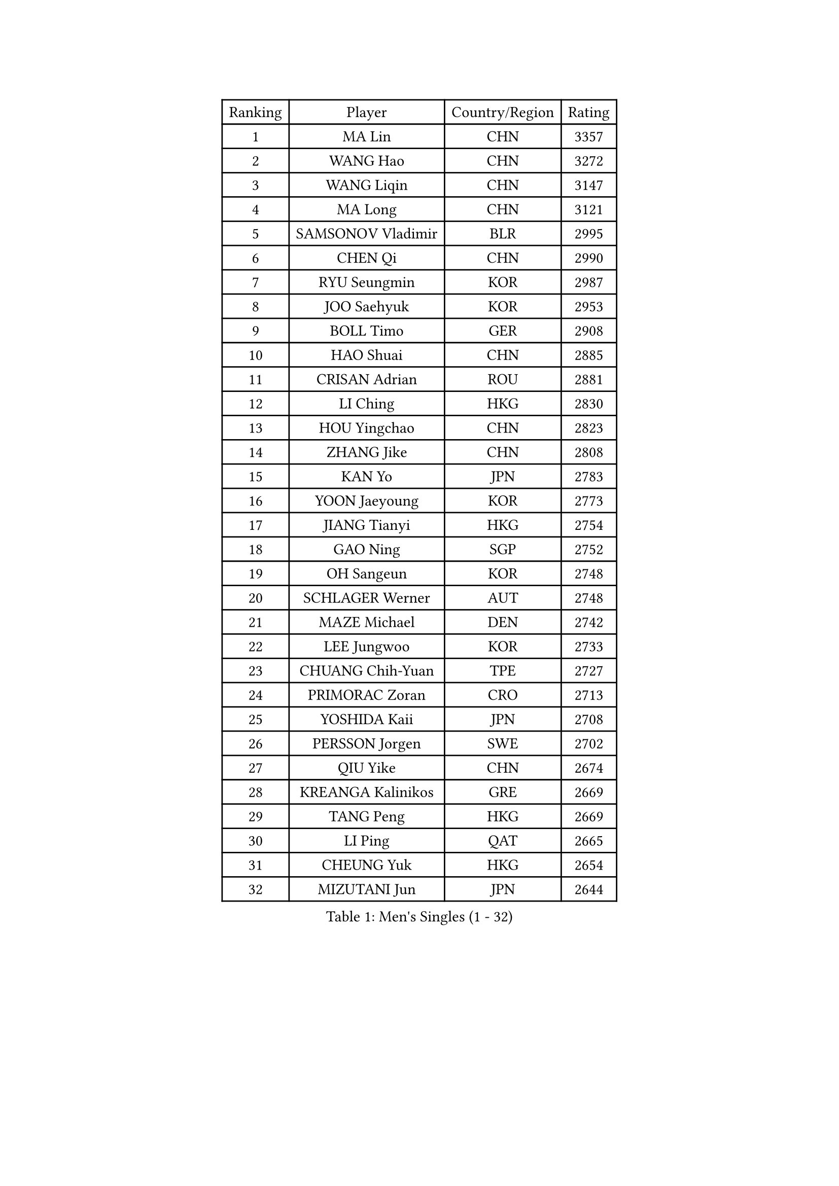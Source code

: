 
#set text(font: ("Courier New", "NSimSun"))
#figure(
  caption: "Men's Singles (1 - 32)",
    table(
      columns: 4,
      [Ranking], [Player], [Country/Region], [Rating],
      [1], [MA Lin], [CHN], [3357],
      [2], [WANG Hao], [CHN], [3272],
      [3], [WANG Liqin], [CHN], [3147],
      [4], [MA Long], [CHN], [3121],
      [5], [SAMSONOV Vladimir], [BLR], [2995],
      [6], [CHEN Qi], [CHN], [2990],
      [7], [RYU Seungmin], [KOR], [2987],
      [8], [JOO Saehyuk], [KOR], [2953],
      [9], [BOLL Timo], [GER], [2908],
      [10], [HAO Shuai], [CHN], [2885],
      [11], [CRISAN Adrian], [ROU], [2881],
      [12], [LI Ching], [HKG], [2830],
      [13], [HOU Yingchao], [CHN], [2823],
      [14], [ZHANG Jike], [CHN], [2808],
      [15], [KAN Yo], [JPN], [2783],
      [16], [YOON Jaeyoung], [KOR], [2773],
      [17], [JIANG Tianyi], [HKG], [2754],
      [18], [GAO Ning], [SGP], [2752],
      [19], [OH Sangeun], [KOR], [2748],
      [20], [SCHLAGER Werner], [AUT], [2748],
      [21], [MAZE Michael], [DEN], [2742],
      [22], [LEE Jungwoo], [KOR], [2733],
      [23], [CHUANG Chih-Yuan], [TPE], [2727],
      [24], [PRIMORAC Zoran], [CRO], [2713],
      [25], [YOSHIDA Kaii], [JPN], [2708],
      [26], [PERSSON Jorgen], [SWE], [2702],
      [27], [QIU Yike], [CHN], [2674],
      [28], [KREANGA Kalinikos], [GRE], [2669],
      [29], [TANG Peng], [HKG], [2669],
      [30], [LI Ping], [QAT], [2665],
      [31], [CHEUNG Yuk], [HKG], [2654],
      [32], [MIZUTANI Jun], [JPN], [2644],
    )
  )#pagebreak()

#set text(font: ("Courier New", "NSimSun"))
#figure(
  caption: "Men's Singles (33 - 64)",
    table(
      columns: 4,
      [Ranking], [Player], [Country/Region], [Rating],
      [33], [LEE Jungsam], [KOR], [2642],
      [34], [SUSS Christian], [GER], [2637],
      [35], [KO Lai Chak], [HKG], [2625],
      [36], [GARDOS Robert], [AUT], [2611],
      [37], [#text(gray, "ROSSKOPF Jorg")], [GER], [2605],
      [38], [KORBEL Petr], [CZE], [2604],
      [39], [KIM Junghoon], [KOR], [2579],
      [40], [KIM Hyok Bong], [PRK], [2573],
      [41], [WALDNER Jan-Ove], [SWE], [2570],
      [42], [TUGWELL Finn], [DEN], [2566],
      [43], [ACHANTA Sharath Kamal], [IND], [2558],
      [44], [CHIANG Peng-Lung], [TPE], [2555],
      [45], [HE Zhiwen], [ESP], [2549],
      [46], [XU Hui], [CHN], [2545],
      [47], [KONG Linghui], [CHN], [2540],
      [48], [BOBOCICA Mihai], [ITA], [2532],
      [49], [WANG Zengyi], [POL], [2532],
      [50], [CHANG Yen-Shu], [TPE], [2515],
      [51], [TOKIC Bojan], [SLO], [2513],
      [52], [GORAK Daniel], [POL], [2513],
      [53], [GIONIS Panagiotis], [GRE], [2512],
      [54], [WU Chih-Chi], [TPE], [2512],
      [55], [YANG Zi], [SGP], [2507],
      [56], [KEEN Trinko], [NED], [2505],
      [57], [CHEN Weixing], [AUT], [2502],
      [58], [ELOI Damien], [FRA], [2501],
      [59], [KISHIKAWA Seiya], [JPN], [2501],
      [60], [KOSOWSKI Jakub], [POL], [2496],
      [61], [BLASZCZYK Lucjan], [POL], [2484],
      [62], [MONTEIRO Thiago], [BRA], [2477],
      [63], [FILIMON Andrei], [ROU], [2475],
      [64], [SHMYREV Maxim], [RUS], [2471],
    )
  )#pagebreak()

#set text(font: ("Courier New", "NSimSun"))
#figure(
  caption: "Men's Singles (65 - 96)",
    table(
      columns: 4,
      [Ranking], [Player], [Country/Region], [Rating],
      [65], [YANG Min], [ITA], [2465],
      [66], [LEUNG Chu Yan], [HKG], [2464],
      [67], [PAVELKA Tomas], [CZE], [2461],
      [68], [SAIVE Jean-Michel], [BEL], [2458],
      [69], [STEGER Bastian], [GER], [2457],
      [70], [SMIRNOV Alexey], [RUS], [2456],
      [71], [LIN Ju], [DOM], [2454],
      [72], [LIVENTSOV Alexey], [RUS], [2450],
      [73], [TAKAKIWA Taku], [JPN], [2449],
      [74], [HABESOHN Daniel], [AUT], [2448],
      [75], [ZHANG Chao], [CHN], [2437],
      [76], [#text(gray, "HAKANSSON Fredrik")], [SWE], [2437],
      [77], [RI Chol Guk], [PRK], [2435],
      [78], [TAN Ruiwu], [CRO], [2420],
      [79], [GACINA Andrej], [CRO], [2417],
      [80], [OYA Hidetoshi], [JPN], [2417],
      [81], [OVTCHAROV Dimitrij], [GER], [2415],
      [82], [CHO Eonrae], [KOR], [2407],
      [83], [APOLONIA Tiago], [POR], [2406],
      [84], [MATSUDAIRA Kenji], [JPN], [2404],
      [85], [MA Liang], [SGP], [2403],
      [86], [LEE Jinkwon], [KOR], [2398],
      [87], [KARAKASEVIC Aleksandar], [SRB], [2397],
      [88], [LUNDQVIST Jens], [SWE], [2393],
      [89], [PERSSON Jon], [SWE], [2383],
      [90], [LEI Zhenhua], [CHN], [2383],
      [91], [JANCARIK Lubomir], [CZE], [2381],
      [92], [LEGOUT Christophe], [FRA], [2373],
      [93], [BENTSEN Allan], [DEN], [2369],
      [94], [MATSUDAIRA Kenta], [JPN], [2367],
      [95], [HAN Jimin], [KOR], [2365],
      [96], [LIM Jaehyun], [KOR], [2361],
    )
  )#pagebreak()

#set text(font: ("Courier New", "NSimSun"))
#figure(
  caption: "Men's Singles (97 - 128)",
    table(
      columns: 4,
      [Ranking], [Player], [Country/Region], [Rating],
      [97], [FREITAS Marcos], [POR], [2361],
      [98], [GERELL Par], [SWE], [2360],
      [99], [BARDON Michal], [SVK], [2357],
      [100], [GRUJIC Slobodan], [SRB], [2351],
      [101], [TORIOLA Segun], [NGR], [2350],
      [102], [SKACHKOV Kirill], [RUS], [2348],
      [103], [CHILA Patrick], [FRA], [2348],
      [104], [MACHADO Carlos], [ESP], [2346],
      [105], [KEINATH Thomas], [SVK], [2340],
      [106], [CHIANG Hung-Chieh], [TPE], [2338],
      [107], [#text(gray, "MATSUSHITA Koji")], [JPN], [2333],
      [108], [AL-HASAN Ibrahem], [KUW], [2330],
      [109], [BURGIS Matiss], [LAT], [2322],
      [110], [NEKHVEDOVICH Vitaly], [BLR], [2318],
      [111], [PISTEJ Lubomir], [SVK], [2318],
      [112], [MONRAD Martin], [DEN], [2310],
      [113], [ANDRIANOV Sergei], [RUS], [2308],
      [114], [MONTEIRO Joao], [POR], [2304],
      [115], [KUZMIN Fedor], [RUS], [2303],
      [116], [LIU Song], [ARG], [2297],
      [117], [KUCHUK Aleksandr], [BLR], [2294],
      [118], [JANG Song Man], [PRK], [2293],
      [119], [LEBESSON Emmanuel], [FRA], [2292],
      [120], [#text(gray, "SAIVE Philippe")], [BEL], [2291],
      [121], [BAUM Patrick], [GER], [2288],
      [122], [WOSIK Torben], [GER], [2287],
      [123], [MAZUNOV Dmitry], [RUS], [2284],
      [124], [SEREDA Peter], [SVK], [2281],
      [125], [#text(gray, "FRANZ Peter")], [GER], [2277],
      [126], [SVENSSON Robert], [SWE], [2277],
      [127], [DIDUKH Oleksandr], [UKR], [2271],
      [128], [SIMONCIK Josef], [CZE], [2270],
    )
  )